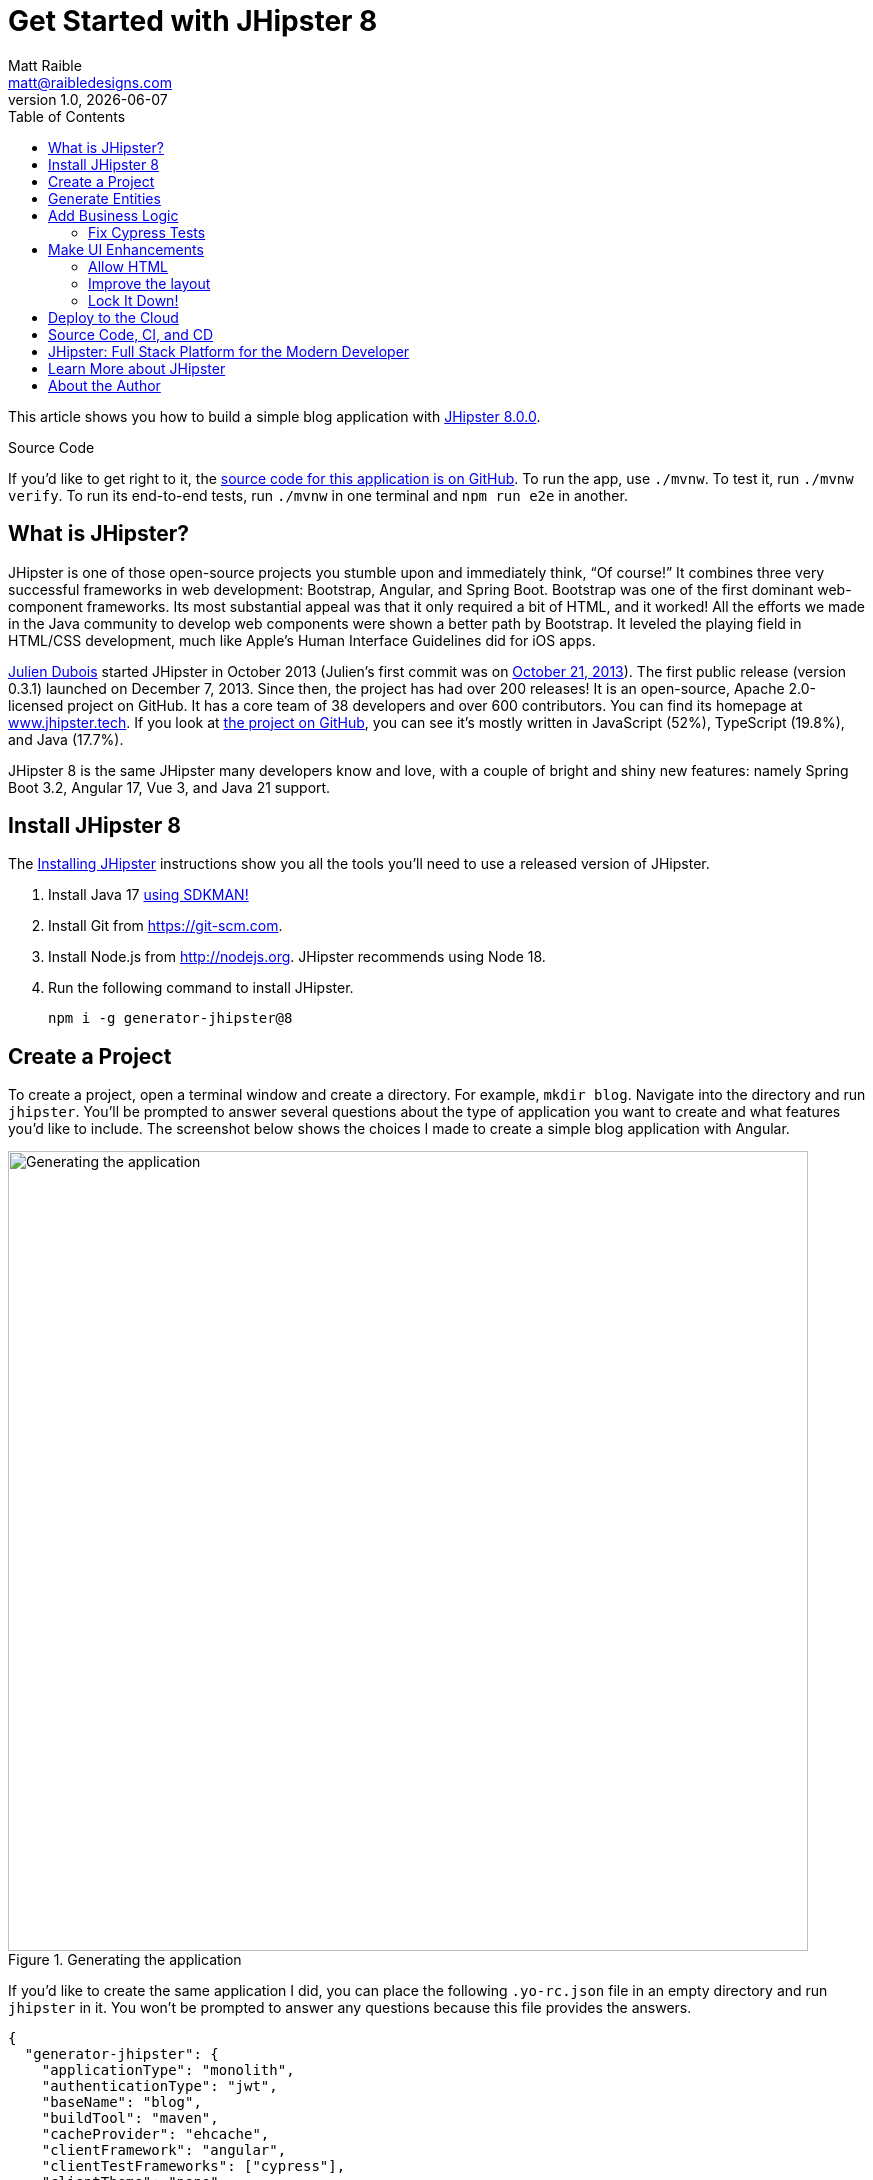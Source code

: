 = Get Started with JHipster 8
:author: Matt Raible
:email:  matt@raibledesigns.com
:revnumber: 1.0
:revdate: {docdate}
:subject: JHipster
:keywords: JHipster, Spring Boot, Bootstrap, Angular, React, Vue
:icons: font
:lang: en
:language: javadocript
:sourcedir: .
ifndef::env-github[]
:icons: font
endif::[]
ifdef::env-github,env-browser[]
:toc: preamble
:toclevels: 2
endif::[]
ifdef::env-github[]
:status:
:outfilesuffix: .adoc
:!toc-title:
:caution-caption: :fire:
:important-caption: :exclamation:
:note-caption: :paperclip:
:tip-caption: :bulb:
:warning-caption: :warning:
endif::[]
:toc:

This article shows you how to build a simple blog application with https://www.jhipster.tech/2023/11/02/jhipster-release-8.0.0.html[JHipster 8.0.0].

ifdef::env-github[]
TIP: It appears you're reading this document on GitHub. If you want a prettier view, install https://chrome.google.com/webstore/detail/asciidoctorjs-live-previe/iaalpfgpbocpdfblpnhhgllgbdbchmia[Asciidoctor.js Live Preview for Chrome], then view the https://raw.githubusercontent.com/mraible/jhipster8-demo/main/README.adoc[raw document].
endif::[]

.Source Code
****
If you'd like to get right to it, the https://github.com/mraible/jhipster8-demo[source code for this application is on GitHub]. To run the app, use `./mvnw`. To test it, run `./mvnw verify`. To run its end-to-end tests, run `./mvnw` in one terminal and `npm run e2e` in another.
****

== What is JHipster?

JHipster is one of those open-source projects you stumble upon and immediately think, "`Of course!`" It combines three very successful frameworks in web development: Bootstrap, Angular, and Spring Boot. Bootstrap was one of the first dominant web-component frameworks. Its most substantial appeal was that it only required a bit of HTML, and it worked! All the efforts we made in the Java community to develop web components were shown a better path by Bootstrap. It leveled the playing field in HTML/CSS development, much like Apple's Human Interface Guidelines did for iOS apps.

https://www.julien-dubois.com/[Julien Dubois] started JHipster in October 2013 (Julien's first commit was on https://github.com/jhipster/generator-jhipster/commit/c8630ab7af7b6a99db880b3b0e2403806b7d2436[October 21, 2013]). The first public release (version 0.3.1) launched on December 7, 2013. Since then, the project has had over 200 releases! It is an open-source, Apache 2.0-licensed project on GitHub. It has a core team of 38 developers and over 600 contributors. You can find its homepage at https://www.jhipster.tech/[www.jhipster.tech]. If you look at https://github.com/jhipster/generator-jhipster[the project on GitHub], you can see it's mostly written in JavaScript (52%), TypeScript (19.8%), and Java (17.7%).

JHipster 8 is the same JHipster many developers know and love, with a couple of bright and shiny new features: namely Spring Boot 3.2, Angular 17, Vue 3, and Java 21 support.

== Install JHipster 8

The http://www.jhipster.tech/installation/[Installing JHipster] instructions show you all the tools you'll need to use a released version of JHipster.

. Install Java 17 https://sdkman.io/[using SDKMAN!]
. Install Git from https://git-scm.com.
. Install Node.js from http://nodejs.org. JHipster recommends using Node 18.
. Run the following command to install JHipster.

    npm i -g generator-jhipster@8

== Create a Project

To create a project, open a terminal window and create a directory. For example, `mkdir blog`. Navigate into the directory and run `jhipster`. You'll be prompted to answer several questions about the type of application you want to create and what features you'd like to include. The screenshot below shows the choices I made to create a simple blog application with Angular.

.Generating the application
image::static/generating-blog.png[Generating the application, 800, scaledwidth=100%]

If you'd like to create the same application I did, you can place the following `.yo-rc.json` file in an empty directory and run `jhipster` in it. You won't be prompted to answer any questions because this file provides the answers.

[source,json]
----
{
  "generator-jhipster": {
    "applicationType": "monolith",
    "authenticationType": "jwt",
    "baseName": "blog",
    "buildTool": "maven",
    "cacheProvider": "ehcache",
    "clientFramework": "angular",
    "clientTestFrameworks": ["cypress"],
    "clientTheme": "none",
    "creationTimestamp": 1701088333195,
    "cypressAudit": true,
    "cypressCoverage": true,
    "databaseType": "sql",
    "devDatabaseType": "h2Disk",
    "devServerPort": 4200,
    "enableGradleEnterprise": null,
    "enableHibernateCache": true,
    "enableSwaggerCodegen": false,
    "enableTranslation": true,
    "entities": [],
    "gradleEnterpriseHost": null,
    "jhipsterVersion": "8.0.0",
    "languages": ["en", "es"],
    "messageBroker": false,
    "microfrontend": null,
    "microfrontends": [],
    "nativeLanguage": "en",
    "packageName": "org.jhipster.blog",
    "prodDatabaseType": "postgresql",
    "reactive": false,
    "searchEngine": false,
    "serverPort": null,
    "serverSideOptions": [],
    "serviceDiscoveryType": false,
    "testFrameworks": ["cypress"],
    "websocket": false,
    "withAdminUi": true
  }
}
----

The project creation process will take a couple of minutes to run, depending on your internet connection speed. When it's finished, you should see output like the following.

.Generation success
image::static/generation-success.png[Generation success, 800, scaledwidth=100%]

Run `./mvnw` to start the application and navigate to http://localhost:8080 in your favorite browser. The first thing you'll notice is a hipster explaining how you can sign in or register.

.Default homepage
image::static/default-homepage.png[Default homepage, 800, scaledwidth=100%]

Sign in with username `admin` and password `admin`, and you'll have access to navigate through the **Administration** section. This section offers nice-looking UIs on top of some Spring Boot's many monitoring and configuration features. It also allows you to administer users:

.User management
image::static/user-management.png[User management, 800, scaledwidth=100%]

**Administration** > **Metrics** gives you insights into Application and JVM metrics:

.Application metrics
image::static/app-metrics.png[Application and JVM Metrics, 800, scaledwidth=100%]

**Administration** > **API** allows you to see the Swagger docs associated with its API.

.Swagger docs
image::static/swagger-ui.png[Swagger UI, 800, scaledwidth=100%]

You can run the following command (in a separate terminal window) to run the Cypress tests and confirm everything is working correctly.

----
npm run e2e
----

== Generate Entities

For each entity you want to create, you will need:

* a database table;
* a Liquibase changeset;
* a JPA entity class;
* a Spring Data `JpaRepository` interface;
* a Spring MVC `RestController` class;
* an Angular list component, edit component, service; and
* several HTML pages for each component.

Also, you should have integration tests to verify that everything works and performance tests to confirm that it runs fast. In an ideal world, you'd also have unit tests and integration tests for your Angular code.

The good news is JHipster can generate all of this code for you, including integration tests and performance tests. If you have entities with relationships, it will create the necessary schema to support them (with foreign keys), and the TypeScript and HTML code to manage them. You can also set up validation to require certain fields as well as control their length.

JHipster supports several methods of code generation. The first uses its https://www.jhipster.tech/creating-an-entity/[entity sub-generator]. The entity sub-generator is a command-line tool that prompts you with questions that you answer.

https://start.jhipster.tech/jdl-studio/[JDL-Studio] is a browser-based tool for defining your domain model with JHipster Domain Language (JDL). I like the visual nature of JDL-Studio, so I'll use it for this project.

Below is the entity diagram and JDL code needed to generate a simple blog with blogs, posts, and tags.

.Blog entity diagram
image::static/jdl-studio.png[Blog entity diagram, 800, scaledwidth=100%]

TIP: You can find a few other https://github.com/jhipster/jdl-samples[JDL samples on GitHub].

If you'd like to follow along, copy/paste the contents of the JDL below into a `blog.jdl` file.

.blog.jdl
----
entity Blog {
  name String required minlength(3)
  handle String required minlength(2)
}

entity Post {
  title String required
  content TextBlob required
  date Instant required
}

entity Tag {
  name String required minlength(2)
}

relationship ManyToOne {
  Blog{user(login)} to User with builtInEntity
  Post{blog(name)} to Blog
}

relationship ManyToMany {
  Post{tag(name)} to Tag{post}
}

paginate Post, Tag with infinite-scroll
----

Run the following command to import this file and generate entities, tests, and a UI.

[source,shell]
----
jhipster jdl blog.jdl
----

You'll be prompted to overwrite `src/main/webapp/i18n/en/global.json`. Type **a** to overwrite this file, as well as others.

Restart the application with `/.mvnw`.

You might notice that each entities' list screen is pre-loaded with data. https://github.com/marak/Faker.js/[faker.js] creates this data. To turn it off, edit `src/main/resources/config/application-dev.yml`, search for `faker` and remove it from the `liquibase.contexts` configuration. I made this change in this example's code.

[source,yaml]
----
liquibase:
 # Add 'faker' if you want the sample data to be loaded automatically
 contexts: dev
----

TIP: If you still have data in your list screens after making this change, run `./mvnw clean` to delete the H2 database.

Create a couple of blogs for the existing `admin` and `user` users and a few blog entries.

.Blogs
image::static/blogs.png[Blogs, 800, scaledwidth=100%]

.Entries
image::static/posts.png[Posts, 800, scaledwidth=100%]

From these screenshots, you can see that users can see each other's data and modify it.

== Add Business Logic

TIP: To configure an IDE with your JHipster project, see https://www.jhipster.tech/configuring-ide/[Configuring your IDE]. Instructions exist for Eclipse, IntelliJ IDEA, Visual Studio Code, and NetBeans.

To add more security around blogs and entries, open `BlogResource.java` and find the `getAllBlogs()` method. Change the following line:

[source,java]
.src/main/java/org/jhipster/blog/web/rest/BlogResource.java
----
return blogRepository.findAll();
----

To:

[source,java]
----
return blogRepository.findByUserIsCurrentUser();
----

The `findByUserIsCurrentUser()` method is generated by JHipster in the `BlogRepository` class and allows limiting results by the current user. In `BlogRepository`, add a where clause to the `findAllWithToOneRelationships()` method to limit results by the current user.

[source,java]
.src/main/java/org/jhipster/blog/repository/BlogRepository.java
----
public interface BlogRepository extends JpaRepository<Blog, Long> {
    @Query("select blog from Blog blog where blog.user.login = ?#{principal.claims['sub']}")
    List<Blog> findByUserIsCurrentUser();

    // Find all eagerly and limit by current user
    @Query("select blog from Blog blog left join fetch blog.user where blog.user.login = ?#{principal.claims['sub']}")
    List<Blog> findAllWithToOneRelationships();
}
----

After making this change, re-compiling `BlogRepository` should trigger a restart of the application thanks to https://docs.spring.io/spring-boot/docs/current/reference/html/using-spring-boot.html#using-boot-devtools[Spring Boot's Developer tools]. If you navigate to http://localhost:8080/blog, you should only see the blog for the current user.

.Admin's blog
image::static/blogs-admin.png[Admin's blog, 800, scaledwidth=100%]

To add this same logic for entries, open `PostResource.java` and find the `getAllPosts()` method. Change the following line:

[source,java]
.src/main/java/org/jhipster/blog/web/rest/PostResource.java
----
page = postRepository.findAll(pageable);
----

To:

[source,java]
----
page = postRepository.findByBlogUserLoginOrderByDateDesc(
    SecurityUtils.getCurrentUserLogin().orElse(null), pageable);
----

Using your IDE, create this method in the `PostRepository` class. It should look as follows:

[source,java]
.src/main/java/org/jhipster/blog/repository/PostRepository.java
----
Page<Post> findByBlogUserLoginOrderByDateDesc(String currentUserLogin, Pageable pageable);
----

While you're in there, add a where clause to the `findAllWithToOneRelationships()` method to limit results by the current user.

[source,java]
.src/main/java/org/jhipster/blog/repository/PostRepository.java
----
@Query(value = "select post from Post post left join fetch post.blog where post.blog.user.login = ?#{principal.claims['sub']}", countQuery = "select count(post) from Post post")
Page<Post> findAllWithToOneRelationships(Pageable pageable);
----

Recompile both changed classes and verify that the `user` user only sees the posts you created for them.

.User's entries
image::static/posts-user.png[User's posts, 800, scaledwidth=100%]

Run `npm run e2e` in a new terminal window to confirm everything works as expected.

You might notice that this application doesn't look like a blog, and it doesn't allow HTML in the content field.

=== Fix Cypress Tests

The changes you just made to limit data visibility will cause Cypress end-to-end tests to fail. To fix them, you need to change from selecting the last user to selecting the `admin` user. Open `blog.cy.ts` and change the `blogSample` object to have a user assigned to it.

[source,ts]
.src/test/javascript/cypress/e2e/entity/blog.cy.ts
----
const blogSample = { name: 'lunch optimistically', handle: 'unrealistic', user: { id: 2, login: username }}
----

Then, change `post.cy.ts` to update the test that creates a new post. This change adds a new blog that the post can relate to.

[source,diff]
----
diff --git a/src/test/javascript/cypress/e2e/entity/post.cy.ts b/src/test/javascript/cypress/e2e/entity/post.cy.ts
index 4e84fa2..5ee7579 100644

@@ -35,9 +35,19 @@ describe('Post e2e test', () => {
         method: 'DELETE',
         url: `/api/posts/${post.id}`,
       }).then(() => {
-        post = undefined;
+        if (post.blog.id) {
+          cy.authenticatedRequest({
+            method: 'DELETE',
+            url: `/api/blogs/${post.blog.id}`,
+          }).then(() => {
+            post = undefined;
+          });
+        } else {
+          post = undefined;
+        }
       });
     }
+
   });

   it('Posts menu should load Posts page', () => {
@@ -76,6 +86,17 @@ describe('Post e2e test', () => {

     describe('with existing value', () => {
       beforeEach(() => {
+        cy.visit('blog');
+        cy.get(entityCreateButtonSelector).click();
+        cy.get('[data-cy="name"]').type('User blog');
+        cy.get('[data-cy="handle"]').type(username);
+        cy.get('[data-cy="user"]').select(username);
+        cy.get(entityCreateSaveButtonSelector).click();
+        cy.get('.alert-success > pre').then(($value) => {
+          const blogId = /\b(\w+)$/.exec($value.text())[1];
+          postSample.blog = { id: blogId, user: { id: 2, login: username } };
+        });
+
         cy.authenticatedRequest({
           method: 'POST',
           url: '/api/posts',
@@ -169,6 +190,7 @@ describe('Post e2e test', () => {
       cy.get(`[data-cy="date"]`).type('2023-11-26T18:51');
       cy.get(`[data-cy="date"]`).blur();
       cy.get(`[data-cy="date"]`).should('have.value', '2023-11-26T18:51');
+      cy.get('[data-cy="blog"]').select(1);

       cy.get(entityCreateSaveButtonSelector).click();


----

Run `npm run e2e` to confirm everything works as expected.

== Make UI Enhancements

When doing UI development on a JHipster-generated application, it's nice to see your changes as soon as you save a file. JHipster uses https://www.browsersync.io/[Browsersync] and https://webpack.github.io/[webpack] to power this feature. You enable this feature by running the following command in the `blog` directory.

----
npm start
----

In this section, you'll change the following:

. Change the rendered content field to display HTML
. Change the list of entries to look like a blog

=== Allow HTML

If you enter HTML in the `content` field of a blog post, you'll notice it's escaped on the list screen.

.Escaped HTML
image::static/posts-with-html-escaped.png[Escaped HTML, 800, scaledwidth=100%]

To change this behavior, open `post.component.html` and change the following line:

[source,html]
.src/main/webapp/app/entities/post/list/post.component.html
----
<td>{{ post.content }}</td>
----

To:

[source,html]
----
<td [innerHTML]="post.content"></td>
----

After making this change, you'll see that the HTML is no longer escaped.

.HTML in entries
image::static/posts-with-html.png[Escaped HTML, 800, scaledwidth=100%]

=== Improve the layout

To make the list of entries look like a blog, replace `<div class="table-responsive">` with HTML, so it uses a stacked layout in a single column.

// todo: update to use @if syntax

[source,html]
.src/main/webapp/app/entities/post/list/post.component.html
----
<div class="table-responsive table-entities" id="entities" *ngIf="posts && posts.length > 0">
  <div infinite-scroll
       (scrolled)="loadPage(page + 1)"
       [infiniteScrollDisabled]="page - 1 >= links['last']"
       [infiniteScrollDistance]="0">
    <div *ngFor="let post of posts; trackBy: trackId" data-cy="entityTable">
      <a [routerLink]="['/post', post.id, 'view']" data-cy="entityDetailsButton">
        <h2>{{ post.title }}</h2>
      </a>
      <small>Posted on {{ post.date | formatMediumDatetime }}
        <span *ngIf="post.blog">in <a [routerLink]="['/blog', post.blog.id, 'view']">{{ post.blog.name }}</a></span>
      </small>
      <div [innerHTML]="post.content"></div>
      <div class="btn-group mb-2 mt-1">
        <button type="submit" [routerLink]="['/post', post.id, 'edit']" class="btn btn-primary btn-sm">
          <fa-icon icon="pencil-alt"></fa-icon>
          <span class="d-none d-md-inline" jhiTranslate="entity.action.edit" data-cy="entityEditButton">Edit</span>
        </button>
        <button type="submit" (click)="delete(post)" class="btn btn-danger btn-sm" data-cy="entityDeleteButton">
          <fa-icon icon="times"></fa-icon>
          <span class="d-none d-md-inline" jhiTranslate="entity.action.delete">Delete</span>
        </button>
      </div>
    </div>
  </div>
</div>
----

Now it looks more like a regular blog!

.Blog entries
image::static/blog-entries.png[Blog entries, 800, scaledwidth=100%]

=== Lock It Down!

You can further enhance the security of your API by only allowing users that own a blog (or post) to edit it. Here's some pseudocode to show the logic:

[source,java]
----
Optional<Blog> blog = blogRepository.findById(id);
if (<blog.user does not match current user>) {
    throw new ResponseStatusException(HttpStatus.FORBIDDEN, "error.http.403");
}
return ResponseUtil.wrapOrNotFound(blog);
----

Below is the refactored `BlogResource.java` with additional logic in each method to prevent data tampering.

.src/main/java/org/jhipster/blog/web/rest/BlogResource.java
[source,java]
----
@PostMapping("")
public ResponseEntity<Blog> createBlog(@Valid @RequestBody Blog blog) throws URISyntaxException {
    log.debug("REST request to save Blog : {}", blog);
    if (blog.getId() != null) {
        throw new BadRequestAlertException("A new blog cannot already have an ID", ENTITY_NAME, "idexists");
    }
    if (!blog.getUser().getLogin().equals(SecurityUtils.getCurrentUserLogin().orElse(""))) {
        throw new ResponseStatusException(HttpStatus.FORBIDDEN, "error.http.403");
    }
    Blog result = blogRepository.save(blog);
    return ResponseEntity
        .created(new URI("/api/blogs/" + result.getId()))
        .headers(HeaderUtil.createEntityCreationAlert(applicationName, true, ENTITY_NAME, result.getId().toString()))
        .body(result);
}

@PutMapping("/{id}")
public ResponseEntity<Blog> updateBlog(@PathVariable(value = "id", required = false) final Long id, @Valid @RequestBody Blog blog)
    throws URISyntaxException {
    log.debug("REST request to update Blog : {}, {}", id, blog);
    if (blog.getId() == null) {
        throw new BadRequestAlertException("Invalid id", ENTITY_NAME, "idnull");
    }
    if (!Objects.equals(id, blog.getId())) {
        throw new BadRequestAlertException("Invalid ID", ENTITY_NAME, "idinvalid");
    }
    if (!blogRepository.existsById(id)) {
        throw new BadRequestAlertException("Entity not found", ENTITY_NAME, "idnotfound");
    }
    if (blog.getUser() != null && !blog.getUser().getLogin().equals(SecurityUtils.getCurrentUserLogin().orElse(""))) {
        throw new ResponseStatusException(HttpStatus.FORBIDDEN, "error.http.403");
    }

    Blog result = blogRepository.save(blog);
    return ResponseEntity
        .ok()
        .headers(HeaderUtil.createEntityUpdateAlert(applicationName, true, ENTITY_NAME, blog.getId().toString()))
        .body(result);
}

@PatchMapping(value = "/{id}", consumes = { "application/json", "application/merge-patch+json" })
public ResponseEntity<Blog> partialUpdateBlog(
    @PathVariable(value = "id", required = false) final Long id,
    @NotNull @RequestBody Blog blog
) throws URISyntaxException {
    log.debug("REST request to partial update Blog partially : {}, {}", id, blog);
    if (blog.getId() == null) {
        throw new BadRequestAlertException("Invalid id", ENTITY_NAME, "idnull");
    }
    if (!Objects.equals(id, blog.getId())) {
        throw new BadRequestAlertException("Invalid ID", ENTITY_NAME, "idinvalid");
    }
    if (!blogRepository.existsById(id)) {
        throw new BadRequestAlertException("Entity not found", ENTITY_NAME, "idnotfound");
    }
    if (blog.getUser() != null && !blog.getUser().getLogin().equals(SecurityUtils.getCurrentUserLogin().orElse(""))) {
        throw new ResponseStatusException(HttpStatus.FORBIDDEN, "error.http.403");
    }

    Optional<Blog> result = blogRepository
        .findById(blog.getId())
        .map(existingBlog -> {
            if (blog.getName() != null) {
                existingBlog.setName(blog.getName());
            }
            if (blog.getHandle() != null) {
                existingBlog.setHandle(blog.getHandle());
            }

            return existingBlog;
        })
        .map(blogRepository::save);

    return ResponseUtil.wrapOrNotFound(
        result,
        HeaderUtil.createEntityUpdateAlert(applicationName, true, ENTITY_NAME, blog.getId().toString())
    );
}

@GetMapping("")
public List<Blog> getAllBlogs(@RequestParam(name = "eagerload", required = false, defaultValue = "true") boolean eagerload) {
    log.debug("REST request to get all Blogs");
    if (eagerload) {
        return blogRepository.findAllWithEagerRelationships();
    } else {
        return blogRepository.findByUserIsCurrentUser();
    }
}

@GetMapping("/{id}")
public ResponseEntity<Blog> getBlog(@PathVariable("id") Long id) {
    log.debug("REST request to get Blog : {}", id);
    Optional<Blog> blog = blogRepository.findOneWithEagerRelationships(id);
    if (blog.isPresent()) {
        blog
            .filter(b -> b.getUser() != null && b.getUser().getLogin().equals(SecurityUtils.getCurrentUserLogin().orElse("")))
            .orElseThrow(() -> new ResponseStatusException(HttpStatus.UNAUTHORIZED, "Unauthorized"));
    }
    return ResponseUtil.wrapOrNotFound(blog);
}

@DeleteMapping("/{id}")
public ResponseEntity<Blog> deleteBlog(@PathVariable("id") Long id) {
    log.debug("REST request to delete Blog : {}", id);
    Optional<Blog> blog = blogRepository.findById(id);
    blog
        .filter(b -> b.getUser() != null && b.getUser().getLogin().equals(SecurityUtils.getCurrentUserLogin().orElse("")))
        .orElseThrow(() -> new ResponseStatusException(HttpStatus.UNAUTHORIZED, "Unauthorized"));
    blogRepository.deleteById(id);
    return ResponseEntity
        .noContent()
        .headers(HeaderUtil.createEntityDeletionAlert(applicationName, true, ENTITY_NAME, id.toString()))
        .build();
}
----

You'll need to make similar changes in `PostResource.java`. See https://github.com/mraible/jhipster8-demo/commit/tbd[this commit] for all the changes that you'll need in these two classes, as well as their integration tests.

== Deploy to the Cloud

A JHipster application can be deployed anywhere a Spring Boot application can be deployed.

JHipster ships with support for deploying to https://www.jhipster.tech/heroku/[Heroku], https://www.jhipster.tech/kubernetes/[Kubernetes], https://www.jhipster.tech/aws/[AWS], and https://www.jhipster.tech/azure/[Azure]. I'm using Heroku in this example because it doesn't cost me anything to host it.

When you prepare a JHipster application for production, it's recommended to use the pre-configured "`production`" profile. With Maven, you can package your application by specifying the `prod` profile when building.

----
./mvnw -Pprod verify
----

The production profile is used to build an optimized JavaScript client. You can invoke this using webpack by running `npm run webapp:build:prod`. The production profile also configures gzip compression with a servlet filter, cache headers, and monitoring via https://micrometer.io/[Micrometer]. If you have a http://graphite.wikidot.com/[Graphite] server configured in your `application-prod.yml` file, your application will automatically send metrics data to it.

To deploy this application to Heroku, I logged in to my account using `heroku login` from the command line. I already had the https://devcenter.heroku.com/articles/heroku-cli[Heroku CLI] installed.

[source,shell]
----
$ heroku login
heroku: Press any key to open up the browser to login or q to exit:
Opening browser to https://cli-auth.heroku.com/auth/cli/browser/d96960ff-82ce-457f-...
Logging in... done
Logged in as matt@raibledesigns.com
----

I ran `jhipster heroku` as recommended in the http://www.jhipster.tech/heroku/[Deploying to Heroku] documentation. I used the name "`jhipster8-demo`" for my application when prompted. I selected "`Git (compile on Heroku)`" as the type of deployment and "`Java 21`".

When prompted to overwrite files, I typed **a**.

////
todo: try again when 8.1.0 is released
remote:        [ERROR]     Non-resolvable import POM: The following artifacts could not be resolved: tech.jhipster:jhipster-dependencies:pom:8.1.0-SNAPSHOT (absent): Could not find artifact tech.jhipster:jhipster-dependencies:pom:8.1.0-SNAPSHOT in spring-milestone (https://repo.spring.io/milestone) @ line 121, column 25 -> [Help 2]
////

[source,shell]
----
$ jhipster heroku

Heroku configuration is starting
? Name to deploy as: jhipster8-demo
? On which region do you want to deploy? us
? Which type of deployment do you want? Git (compile on Heroku)
? Which Java version would you like to use to build and run your app? 21

Using existing Git repository
INFO! java 3.1.1

Creating Heroku application and setting up Node environment
INFO! Creating jhipster-8-demo...
INFO!  done
INFO! https://jhipster-8-demo-609d1315424b.herokuapp.com/ | https://git.heroku.com/jhipster-8-demo.git

Provisioning addons

Provisioning database addon heroku-postgresql
Creating heroku-postgresql on ⬢ jhipster-8-demo... ~$0.007/hour (max $5/month)
Database has been created and is available
 ! This database is empty. If upgrading, you can transfer
 ! data from another database with pg:copy

Created postgresql-closed-59936 as DATABASE_URL
Use heroku addons:docs heroku-postgresql to view documentation

Creating Heroku deployment files
✔ applying multi-step templates
✔ prettier configuration files committed to disk
✔ updating package.json dependencies versions
    force .yo-rc.json
   create Procfile
    force .jhipster/Blog.json
   create system.properties
    force .jhipster/Post.json
 conflict pom.xml
? Overwrite pom.xml? (ynarxdeH)

...

// doesn't work because of SNAPSHOT dependencies
[ERROR]     Non-resolvable import POM
----

I ran `heroku open`, logged as `admin`, and was pleased to see it worked!

.JHipster 8 Demo on Heroku
image::static/jhipster8-demo-heroku.png[JHipster 8 Demo on Heroku, 800, scaledwidth=100%]

== Source Code, CI, and CD

The source code for this project is available on GitHub at https://github.com/mraible/jhipster8-demo[mraible/jhipster8-demo].

https://github.com/features/actions[GitHub Actions] is continually testing this project with configuration from its https://github.com/mraible/jhipster8-demo/blob/main/.github/workflows/github-actions.yml[`.github/workflows/github-actions.yml`] file. This file was generated using `jhipster ci-cd` and everything https://github.com/mraible/jhipster8-demo/pull/1[passed on the first try]!

You can also add continuous delivery with GitHub Actions and Heroku. I ran `jhipster ci-cd` again to add this feature. See https://github.com/mraible/jhipster8-demo/pull/2[pull request #2] to see the diff in `github-actions.yml`. To make this work, I had to copy my Heroku API key from my https://dashboard.heroku.com/account[account dashboard]. Then, I added it in GitHub > **Settings** > **Secrets**, naming it `HEROKU_API_KEY`.

It's a good idea to keep your dependencies up-to-date for security reasons. I recommend using https://dependabot.com/[Dependabot] and adding a `.github/dependabot.yml` file with the following YAML:

[source,yaml]
----
version: 2
updates:
  - package-ecosystem: "github-actions"
    directory: "/"
    schedule:
      interval: "weekly"
  - package-ecosystem: "npm"
    directory: "/"
    schedule:
      interval: "weekly"
  - package-ecosystem: "maven"
    directory: "/"
    schedule:
      interval: "weekly"
----

== JHipster: Full Stack Platform for the Modern Developer

I hope you've enjoyed learning how JHipster can help you develop modern web applications! It's a nifty project, with an easy-to-use entity generator, a pretty UI, and many Spring Boot best-practice patterns. The project team follows six simple https://www.jhipster.tech/policies/[policies], paraphrased here:

1. The development team votes on policies.
2. JHipster uses technologies with their default configurations as much as possible.
3. Only add options when there is sufficient added value in the generated code.
4. Use strict versions for third-party libraries.
5. Provide similar user/developer experience across different options.
6. Developer experience can take precedence over other policies.

These policies help the project maintain its sharp edge and streamline its development process. If you have features you'd like to add or if you'd like to refine existing features, you can https://github.com/jhipster/generator-jhipster[watch the project on GitHub] and https://github.com/jhipster/generator-jhipster/blob/main/CONTRIBUTING.md[help with its development] and support. We're always looking for help!

Now that you've learned how to use Angular, Bootstrap, and Spring Boot with JHipster, go forth and develop great applications!

TIP: Developing microservices with JHipster is possible too! See https://developer.okta.com/blog/2021/01/20/reactive-java-microservices[Reactive Java Microservices with Spring Boot and JHipster] to learn how.

== Learn More about JHipster

To learn more about JHipster and all it has to offer, look no further than my https://jhipster-book.org[JHipster Mini-Book]. You can also https://www.jhipster.tech/[visit the JHipster website].

Follow https://twitter.com/jhipster[@jhipster] on Twitter for release announcements, articles, new features, and upcoming talks.

== About the Author

**Matt Raible** is a web developer, Java Champion, and Developer Advocate at https://developer.auth0.com[Okta]. Matt is a frequent contributor to open source and a big fan of Java, IntelliJ, TypeScript, Angular, and Spring Boot. When he's not slinging code with open source frameworks, he likes to ski/raft with his family, drive his classic VWs, and enjoy craft beer.

Matt writes on the https://auth0.com/blog/authors/matt-raible/[Auth0 blog], for https://www.infoq.com/profile/Matt-Raible/[InfoQ], and on his https://raibledesigns.com/[personal blog]. You can find him on Twitter https://twitter.com/mraible[@mraible] and LinkedIn https://linkedin.com/in/mraible[@in/mraible].

